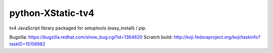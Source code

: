 python-XStatic-tv4
==================================
tv4 JavaScript library packaged for setuptools (easy_install) / pip.

Bugzilla: https://bugzilla.redhat.com/show_bug.cgi?id=1364620
Scratch build: http://koji.fedoraproject.org/koji/taskinfo?taskID=15158982
